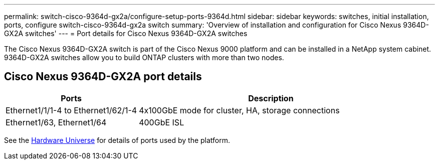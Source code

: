 ---
permalink: switch-cisco-9364d-gx2a/configure-setup-ports-9364d.html
sidebar: sidebar
keywords: switches, initial installation, ports, configure switch-cisco-9364d-gx2a switch
summary: 'Overview of installation and configuration for Cisco Nexus 9364D-GX2A switches'
---
= Port details for Cisco Nexus 9364D-GX2A switches

:icons: font
:imagesdir: ../media/

[.lead]
The Cisco Nexus 9364D-GX2A switch is part of the Cisco Nexus 9000 platform and can be installed in a NetApp system cabinet. 9364D-GX2A switches allow you to build ONTAP clusters with more than two nodes. 

== Cisco Nexus 9364D-GX2A port details

[options="header" cols="1,2"]
|===
| Ports | Description
a|
Ethernet1/1/1-4 to Ethernet1/62/1-4
a|
4x100GbE mode for cluster, HA, storage connections 
a|
Ethernet1/63, Ethernet1/64
a|
400GbE ISL
a|
|===


See the https://hwu.netapp.com[Hardware Universe^] for details of ports used by the platform. 

// New content for OAM project, AFFFASDOC-331, 2025-JUN-19
